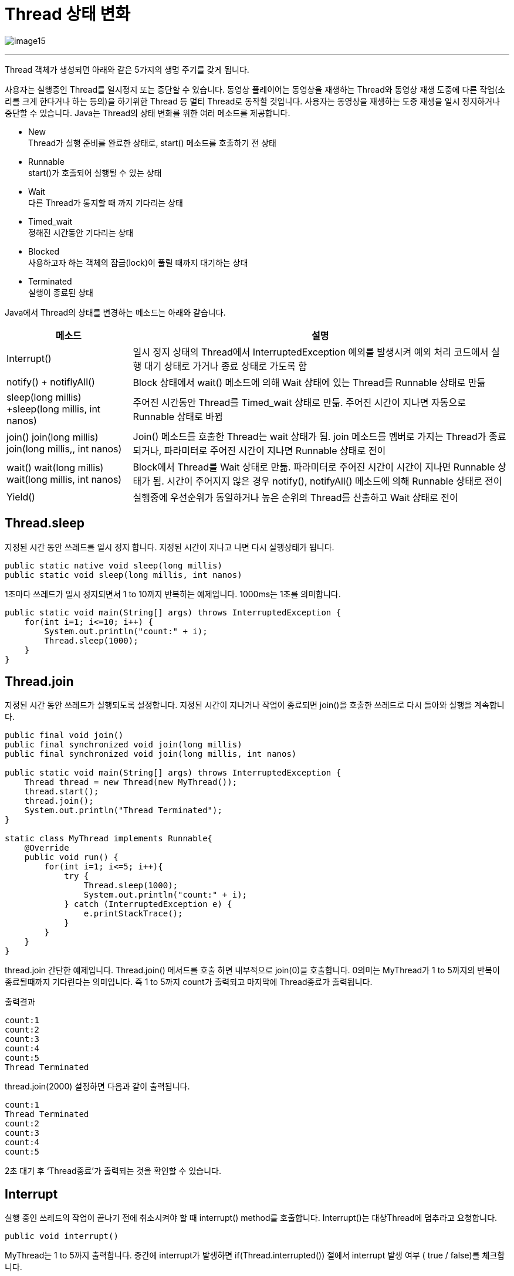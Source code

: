 = Thread 상태 변화

 
image:../images/image15.png[]

---

Thread 객체가 생성되면 아래와 같은 5가지의 생명 주기를 갖게 됩니다.

사용자는 실행중인 Thread를 일시정지 또는 중단할 수 있습니다. 동영상 플레이어는 동영상을 재생하는 Thread와 동영상 재생 도중에 다른 작업(소리를 크게 한다거나 하는 등의)을 하기위한 Thread 등 멀티 Thread로 동작할 것입니다. 사용자는 동영상을 재생하는 도중 재생을 일시 정지하거나 중단할 수 있습니다. Java는 Thread의 상태 변화를 위한 여러 메소드를 제공합니다.

* New +
Thread가 실행 준비를 완료한 상태로, start() 메소드를 호출하기 전 상태
* Runnable +
start()가 호출되어 실행될 수 있는 상태
* Wait +
다른 Thread가 통지할 때 까지 기다리는 상태
* Timed_wait +
정해진 시간동안 기다리는 상태
* Blocked +
사용하고자 하는 객체의 잠금(lock)이 풀릴 때까지 대기하는 상태
* Terminated +
실행이 종료된 상태

Java에서 Thread의 상태를 변경하는 메소드는 아래와 같습니다.

[cols="1,3a" options=header]
|===
|메소드 |설명
|Interrupt()	|일시 정지 상태의 Thread에서 InterruptedException 예외를 발생시켜 예외 처리 코드에서 실행 대기 상태로 가거나 종료 상태로 가도록 함
|notify() + notiflyAll()	|Block 상태에서 wait() 메소드에 의해 Wait 상태에 있는 Thread를 Runnable 상태로 만듦
|sleep(long millis) +sleep(long millis, int nanos)	| 주어진 시간동안 Thread를 Timed_wait 상태로 만듦. 주어진 시간이 지나면 자동으로 Runnable 상태로 바뀜
|join()
join(long millis)
join(long millis,, int nanos)	|Join() 메소드를 호출한 Thread는 wait 상태가 됨. join 메소드를 멤버로 가지는 Thread가 종료되거나, 파라미터로 주어진 시간이 지나면 Runnable 상태로 전이
|wait()
wait(long millis)
wait(long millis, int nanos)	|Block에서 Thread를 Wait 상태로 만듦. 파라미터로 주어진 시간이 시간이 지나면 Runnable 상태가 됨. 시간이 주어지지 않은 경우 notify(), notifyAll() 메소드에 의해 Runnable 상태로 전이
|Yield()	|실행중에 우선순위가 동일하거나 높은 순위의 Thread를 산출하고 Wait 상태로 전이
|===

== Thread.sleep

지정된 시간 동안 쓰레드를 일시 정지 합니다. 지정된 시간이 지나고 나면 다시 실행상태가 됩니다.

[source, java]
----
public static native void sleep(long millis) 
public static void sleep(long millis, int nanos)
----

1초마다 쓰레드가 일시 정지되면서 1 to 10까지 반복하는 예제입니다. 1000ms는 1초를 의미합니다.

[source, java]
----

public static void main(String[] args) throws InterruptedException {
    for(int i=1; i<=10; i++) {
        System.out.println("count:" + i);
        Thread.sleep(1000);
    }
}
----

== Thread.join

지정된 시간 동안 쓰레드가 실행되도록 설정합니다. 지정된 시간이 지나거나 작업이 종료되면 join()을 호출한 쓰레드로 다시 돌아와 실행을 계속합니다.

[source, java]
----
public final void join() 
public final synchronized void join(long millis)
public final synchronized void join(long millis, int nanos)

public static void main(String[] args) throws InterruptedException {
    Thread thread = new Thread(new MyThread());
    thread.start();
    thread.join();
    System.out.println("Thread Terminated");
}

static class MyThread implements Runnable{
    @Override
    public void run() {
        for(int i=1; i<=5; i++){
            try {
                Thread.sleep(1000);
                System.out.println("count:" + i);
            } catch (InterruptedException e) {
                e.printStackTrace();
            }
        }
    }
}
----

thread.join 간단한 예제입니다. Thread.join() 메서드를 호출 하면 내부적으로 join(0)을 호출합니다. 0의미는 MyThread가 1 to 5까지의 반복이 종료될때까지 기다린다는 의미입니다. 즉 1 to 5까지 count가 출력되고 마지막에 Thread종료가 출력됩니다. 

출력결과

----
count:1
count:2
count:3
count:4
count:5
Thread Terminated
----

thread.join(2000) 설정하면 다음과 같이 출력됩니다.

----
count:1
Thread Terminated
count:2
count:3
count:4
count:5
----

2초 대기 후 ‘Thread종료’가 출력되는 것을 확인할 수 있습니다.

== Interrupt

실행 중인 쓰레드의 작업이 끝나기 전에 취소시켜야 할 때 interrupt() method를 호출합니다. Interrupt()는 대상Thread에 멈추라고 요청합니다.  

[source, java]
----
public void interrupt()
----

MyThread는 1 to 5까지 출력합니다. 중간에 interrupt가 발생하면 
if(Thread.interrupted()) 절에서 interrupt 발생 여부 ( true / false)를 체크합니다.

[source, java]
----
public static void main(String[] args) throws InterruptedException {
    Thread thread = new Thread(new MyThread());
    thread.start();
    thread.interrupt();
    thread.join();
    System.out.println("Thread 종료");
}

static class MyThread implements Runnable {
    @Override
    public void run() {
        for(int i=1; i<=5; i++){
            if(Thread.interrupted()){
                System.out.println("Interrupt 발생!");
                break;
            }
            try {
                Thread.sleep(1000);
                System.out.println("count:" + i);
            } catch (InterruptedException e) {
                e.printStackTrace();
            }
        }
    }
}
----

---

link:./04-5_thread_concurrency_control.adoc[이전: Thread 병행성 제어] +
link:./04-lab17-1.adoc[Lab 17-1: synchronized를 이용한 Thread 동기화]
